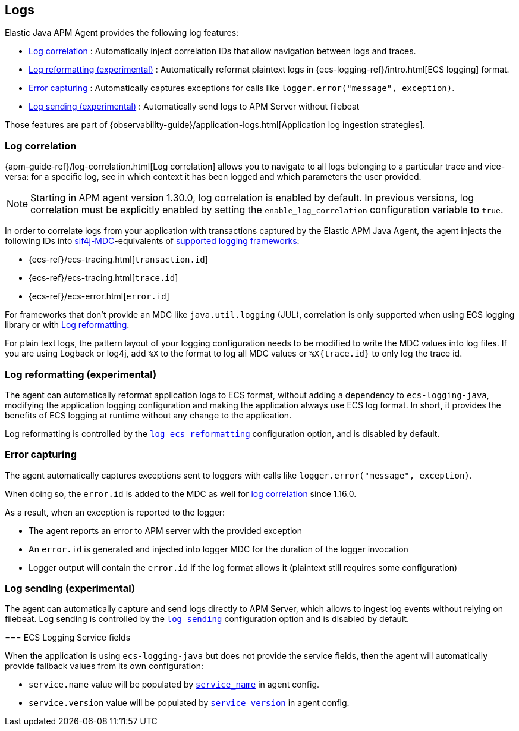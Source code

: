ifdef::env-github[]
NOTE: For the best reading experience,
please view this documentation at https://www.elastic.co/guide/en/apm/agent/java[elastic.co]
endif::[]

[[logs]]
== Logs

Elastic Java APM Agent provides the following log features:

- <<log-correlation-ids>> : Automatically inject correlation IDs that allow navigation between logs and traces.
- <<log-reformatting>> : Automatically reformat plaintext logs in {ecs-logging-ref}/intro.html[ECS logging] format.
- <<log-error-capturing>> : Automatically captures exceptions for calls like `logger.error("message", exception)`.
- <<log-sending>> : Automatically send logs to APM Server without filebeat

Those features are part of {observability-guide}/application-logs.html[Application log ingestion strategies].

[float]
[[log-correlation-ids]]
=== Log correlation

{apm-guide-ref}/log-correlation.html[Log correlation] allows you to navigate to all logs belonging to a particular trace
and vice-versa: for a specific log, see in which context it has been logged and which parameters the user provided.

NOTE: Starting in APM agent version 1.30.0, log correlation is enabled by default.
In previous versions, log correlation must be explicitly enabled by setting
the `enable_log_correlation` configuration variable to `true`.

In order to correlate logs from your application with transactions captured by the Elastic APM Java Agent,
the agent injects the following IDs into https://www.slf4j.org/api/org/slf4j/MDC.html[slf4j-MDC]-equivalents of
<<supported-logging-frameworks, supported logging frameworks>>:

* {ecs-ref}/ecs-tracing.html[`transaction.id`]
* {ecs-ref}/ecs-tracing.html[`trace.id`]
* {ecs-ref}/ecs-error.html[`error.id`]

For frameworks that don't provide an MDC like `java.util.logging` (JUL), correlation is only supported when using ECS logging library or
with <<log-reformatting, Log reformatting>>.

For plain text logs, the pattern layout of your logging configuration needs to be modified to write the MDC values into
log files. If you are using Logback or log4j, add `%X` to the format to log all MDC values or `%X{trace.id}` to only log the trace id.

[float]
[[log-reformatting]]
=== Log reformatting (experimental)

The agent can automatically reformat application logs to ECS format, without adding a dependency to `ecs-logging-java`, modifying the application
logging configuration and making the application always use ECS log format. In short, it provides the benefits of ECS logging at runtime without any 
change to the application.

Log reformatting is controlled by the <<config-log-ecs-reformatting, `log_ecs_reformatting`>> configuration option, and is disabled by default.

[float]
[[log-error-capturing]]
=== Error capturing

The agent automatically captures exceptions sent to loggers with calls like `logger.error("message", exception)`.

When doing so, the `error.id` is added to the MDC as well for <<log-correlation-ids,log correlation>> since 1.16.0.

As a result, when an exception is reported to the logger:

- The agent reports an error to APM server with the provided exception
- An `error.id` is generated and injected into logger MDC for the duration of the logger invocation
- Logger output will contain the `error.id` if the log format allows it (plaintext still requires some configuration)

[float]
[[log-sending]]
=== Log sending (experimental)

The agent can automatically capture and send logs directly to APM Server, which allows to ingest log events without relying on filebeat.
Log sending is controlled by the <<config-log-sending, `log_sending`>> configuration option and is disabled by default.

[float]
=======
[[ecs-logging-service-fields]]
=== ECS Logging Service fields

When the application is using `ecs-logging-java` but does not provide the service fields, then the agent will
automatically provide fallback values from its own configuration:

- `service.name` value will be populated by <<config-service-name, `service_name`>> in agent config.
- `service.version` value will be populated by <<config-service-version, `service_version`>> in agent config.
